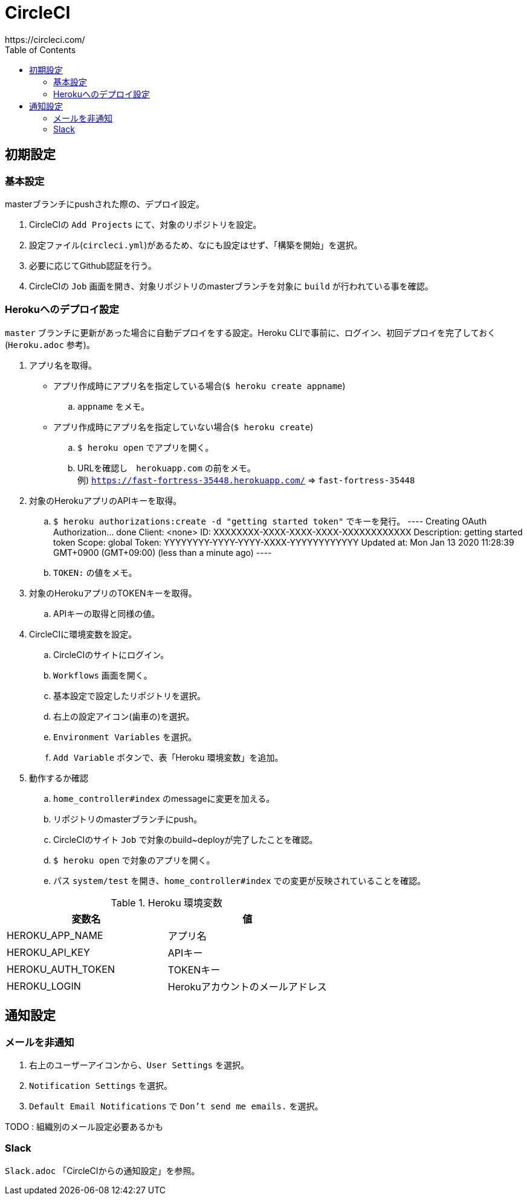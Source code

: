 :toc:
:imagesdir: img

= CircleCI
https://circleci.com/

== 初期設定

=== 基本設定
masterブランチにpushされた際の、デプロイ設定。

. CircleCIの `Add Projects` にて、対象のリポジトリを設定。
. 設定ファイル(`circleci.yml`)があるため、なにも設定はせず、「構築を開始」を選択。
. 必要に応じてGithub認証を行う。
. CircleCIの `Job` 画面を開き、対象リポジトリのmasterブランチを対象に `build` が行われている事を確認。

=== Herokuへのデプロイ設定
`master` ブランチに更新があった場合に自動デプロイをする設定。Heroku CLIで事前に、ログイン、初回デプロイを完了しておく(`Heroku.adoc` 参考)。

. アプリ名を取得。
    - アプリ作成時にアプリ名を指定している場合(`$ heroku create appname`)
        .. `appname` をメモ。
    - アプリ作成時にアプリ名を指定していない場合(`$ heroku create`)
        .. `$ heroku open` でアプリを開く。
        .. URLを確認し　`herokuapp.com` の前をメモ。 +
        例) `https://fast-fortress-35448.herokuapp.com/` => `fast-fortress-35448`
. 対象のHerokuアプリのAPIキーを取得。
    .. `$ heroku authorizations:create -d "getting started token"` でキーを発行。  
    ----
    Creating OAuth Authorization... done
    Client:      <none>
    ID:          XXXXXXXX-XXXX-XXXX-XXXX-XXXXXXXXXXXX
    Description: getting started token
    Scope:       global
    Token:       YYYYYYYY-YYYY-YYYY-XXXX-YYYYYYYYYYYY
    Updated at:  Mon Jan 13 2020 11:28:39 GMT+0900 (GMT+09:00) (less than a minute ago)
    ----
    .. `TOKEN:` の値をメモ。
. 対象のHerokuアプリのTOKENキーを取得。
    .. APIキーの取得と同様の値。
. CircleCIに環境変数を設定。
    .. CircleCIのサイトにログイン。
    .. `Workflows` 画面を開く。
    .. 基本設定で設定したリポジトリを選択。
    .. 右上の設定アイコン(歯車の)を選択。
    .. `Environment Variables` を選択。
    .. `Add Variable` ボタンで、表「Heroku 環境変数」を追加。
. 動作するか確認
    .. `home_controller#index` のmessageに変更を加える。
    .. リポジトリのmasterブランチにpush。
    .. CircleCIのサイト `Job` で対象のbuild~deployが完了したことを確認。
    .. `$ heroku open` で対象のアプリを開く。
    .. パス `system/test` を開き、`home_controller#index` での変更が反映されていることを確認。

.Heroku 環境変数
|===
|変数名 |値

|HEROKU_APP_NAME
|アプリ名

|HEROKU_API_KEY
|APIキー

|HEROKU_AUTH_TOKEN
|TOKENキー

|HEROKU_LOGIN
|Herokuアカウントのメールアドレス

|===


== 通知設定

=== メールを非通知

1. 右上のユーザーアイコンから、`User Settings` を選択。
1. `Notification Settings` を選択。
1. `Default Email Notifications` で `Don't send me emails.` を選択。

TODO : 組織別のメール設定必要あるかも

=== Slack
`Slack.adoc` 「CircleCIからの通知設定」を参照。
